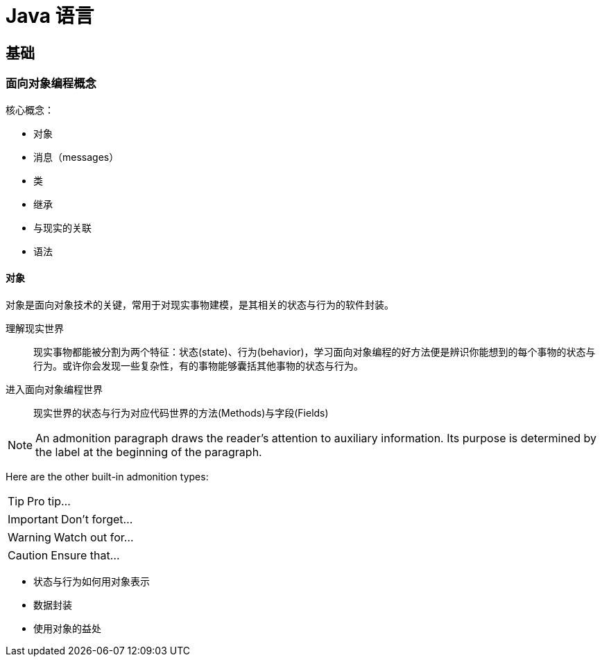 = Java 语言
:hp-image: /covers/cover.png
:published_at: 2019-01-31
:hp-tags: Java,
:hp-alt-title: java language

== 基础
=== 面向对象编程概念
核心概念：

* 对象
* 消息（messages）
* 类
* 继承

* 与现实的关联
* 语法

==== 对象
对象是面向对象技术的关键，常用于对现实事物建模，是其相关的状态与行为的软件封装。

理解现实世界::
现实事物都能被分割为两个特征：状态(state)、行为(behavior)，学习面向对象编程的好方法便是辨识你能想到的每个事物的状态与行为。或许你会发现一些复杂性，有的事物能够囊括其他事物的状态与行为。
进入面向对象编程世界::
现实世界的状态与行为对应代码世界的方法(Methods)与字段(Fields)

NOTE: An admonition paragraph draws the reader's attention to
auxiliary information.
Its purpose is determined by the label
at the beginning of the paragraph.

Here are the other built-in admonition types:

TIP: Pro tip...

IMPORTANT: Don't forget...

WARNING: Watch out for...

CAUTION: Ensure that...

* 状态与行为如何用对象表示
* 数据封装
* 使用对象的益处




